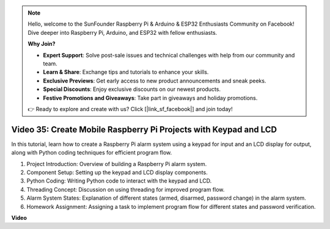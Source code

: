 .. note::

    Hello, welcome to the SunFounder Raspberry Pi & Arduino & ESP32 Enthusiasts Community on Facebook! Dive deeper into Raspberry Pi, Arduino, and ESP32 with fellow enthusiasts.

    **Why Join?**

    - **Expert Support**: Solve post-sale issues and technical challenges with help from our community and team.
    - **Learn & Share**: Exchange tips and tutorials to enhance your skills.
    - **Exclusive Previews**: Get early access to new product announcements and sneak peeks.
    - **Special Discounts**: Enjoy exclusive discounts on our newest products.
    - **Festive Promotions and Giveaways**: Take part in giveaways and holiday promotions.

    👉 Ready to explore and create with us? Click [|link_sf_facebook|] and join today!

Video 35: Create Mobile Raspberry Pi Projects with Keypad and LCD
=======================================================================================


In this tutorial, learn how to create a Raspberry Pi alarm system using a keypad for input and an LCD display for output, along with Python coding techniques for efficient program flow.

1. Project Introduction: Overview of building a Raspberry Pi alarm system.
2. Component Setup: Setting up the keypad and LCD display components.
3. Python Coding: Writing Python code to interact with the keypad and LCD.
4. Threading Concept: Discussion on using threading for improved program flow.
5. Alarm System States: Explanation of different states (armed, disarmed, password change) in the alarm system.
6. Homework Assignment: Assigning a task to implement program flow for different states and password verification.


**Video**

.. raw:: html


    <iframe width="700" height="500" src="https://www.youtube.com/embed/k7NOQmTOjLc?si=gf3s-iCG_GxvJtKm" title="YouTube video player" frameborder="0" allow="accelerometer; autoplay; clipboard-write; encrypted-media; gyroscope; picture-in-picture; web-share" allowfullscreen></iframe>

